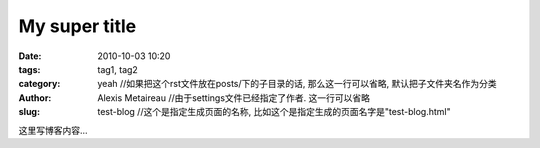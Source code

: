 My super title
##############

:date: 2010-10-03 10:20
:tags: tag1, tag2
:category: yeah //如果把这个rst文件放在posts/下的子目录的话, 那么这一行可以省略, 默认把子文件夹名作为分类
:author: Alexis Metaireau //由于settings文件已经指定了作者. 这一行可以省略
:slug: test-blog //这个是指定生成页面的名称, 比如这个是指定生成的页面名字是"test-blog.html"

这里写博客内容...